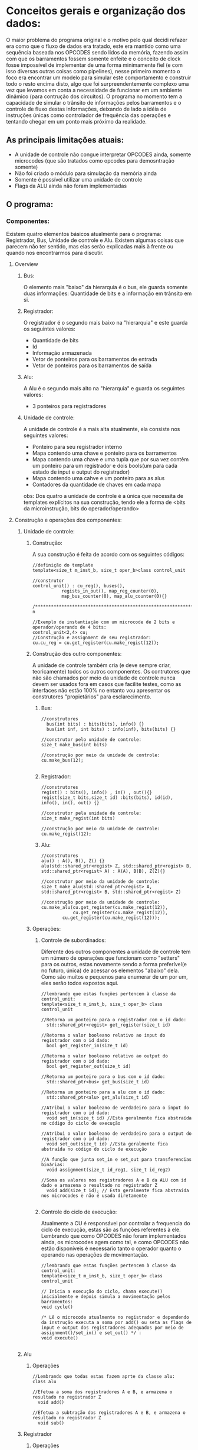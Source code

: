 * Conceitos gerais e organização dos dados:

O maior  problema do programa original e o motivo pelo qual decidi
refazer era como que o fluxo de dados era tratado, este era mantido
como uma sequência baseada nos OPCODES sendo lidos da memória, fazendo
assim com que os barramentos fossem somente enfeite e o conceito de
clock fosse impossível de implementar de uma forma minimamente fiel (e
com isso diversas outras coisas como pipelines), nesse primeiro
momento o foco era encontrar um modelo para simular este comportamento
e construir todo o resto encima disto, algo que foi surpreendentemente
complexo uma vez que levamos em conta a necessidade de funcionar em um
ambiente dinâmico (para contrução dos circuitos). 
O programa no momento tem a capacidade de simular o trânsito de
informações pelos barramentos e o controle de fluxo destas
informações, deixando de lado a idéia de instruções únicas como
controlador de frequência das operações  e tentando chegar em um ponto
mais próximo da realidade.  


** As principais  limitações atuais:
- A unidade de controle não congue interpretar OPCODES ainda, somente microcodes (que são tratados como opcodes  para demosntração somente)
- Não foi criado o módulo para simulação da memória ainda
- Somente é possível utilizar uma unidade de controle
- Flags da ALU ainda não foram implementadas

** O programa:

*** Componentes:
Existem quatro elementos básicos atualmente para o programa:
Registrador, Bus, Unidade de controle e Alu. Existem algumas coisas
que parecem não ter sentido, mas elas serão explicadas mais à frente
ou quando nos encontrarmos para discutir. 
**** Overview

***** Bus:
O elemento mais "baixo" da hierarquia é o bus, ele guarda somente duas informações: Quantidade de bits e a informação em trânsito em si.

***** Registrador:
O registrador é o segundo mais baixo na "hierarquia" e este guarda os seguintes valores:
- Quantidade de bits
- Id
- Informação armazenada
- Vetor de ponteiros para os barramentos de entrada
- Vetor de ponteiros para os barramentos de saída

***** Alu:
A Alu é o segundo mais alto na "hierarquia" e guarda os seguintes valores:
- 3 ponteiros para registradores

***** Unidade de controle:
A unidade de controle é a mais alta atualmente, ela consiste nos seguintes valores:
- Ponteiro para seu registrador interno
- Mapa contendo uma chave e ponteiro para os barramentos
- Mapa contendo uma chave e uma tupla que por sua vez contêm um ponteiro para um registrador e dois bools(um para cada estado de input e output do registrador)
- Mapa contendo uma cahve e um ponteiro para as alus
- Contadores da quantidade de chaves em cada mapa
obs: Dos quatro a unidade de controle é a única que necessita de templates explícitos na sua construção, tendo ele a forma de <bits da microinstrução, bits do operador/operando>

**** Construção e operações dos componentes:
***** Unidade de controle:
****** Construção:
A sua construção é feita de acordo com os seguintes códigos:

#+BEGIN_Src C++
//definição do template
template<size_t m_inst_b, size_t oper_b>class control_unit

//construtor
control_unit() : cu_reg(), buses(),
		   regists_in_out(), map_reg_counter(0),
		   map_bus_counter(0), map_alu_counter(0){}

/***********************************************************************************************************************/
n

//Exemplo de instantiação com um microcode de 2 bits e operador/operando de 4 bits:
control_unit<2,4> cu;
//Construção e assignment de seu registrador:
cu.cu_reg = cu.get_register(cu.make_regist(12));
#+END_Src

****** Construção dos outro componentes:

A unidade de controle também cria (e deve sempre criar, teoricamente) todos os outros componentes. Os contrutores que não são chamados por meio da unidade de controle nunca devem ser usados fora em casos que facilite testes, como as interfaces não estão 100% no entanto vou apresentar os construtores "propietários" para esclarecimento.

******* Bus:

#+BEGIN_Src C++
//construtores
  bus(int bits) : bits(bits), info() {}
  bus(int inf, int bits) : info(inf), bits(bits) {}

//construtor pelo unidade de controle:
size_t make_bus(int bits)

//construção por meio da unidade de controle:
cu.make_bus(12);

#+END_Src 

******* Registrador:

#+BEGIN_Src C++
//construtores
regist() : bits(), info() , in() , out(){}
regist(size_t bits,size_t id) :bits(bits), id(id), info(), in(), out() {}

//construtor pela unidade de controle:
size_t make_regist(int bits)

//construção por meio da unidade de controle:
cu.make_regist(12);
#+END_Src

******* Alu:

#+BEGIN_Src C++
//construtores
alu() : A(), B(), Z() {}
alu(std::shared_ptr<regist> Z, std::shared_ptr<regist> B, std::shared_ptr<regist> A) : A(A), B(B), Z(Z){}

//construtor por meio da unidade de controle:
size_t make_alu(std::shared_ptr<regist> A, std::shared_ptr<regist> B, std::shared_ptr<regist> Z)

//construção por meio da unidade de controle:
cu.make_alu(cu.get_register(cu.make_regist(12)),
            cu.get_register(cu.make_regist(12)),
	    cu.get_register(cu.make_regist(12)));
#+END_Src

****** Operações:
******* Controle de subordinados:
Diferente dos outros componentes a unidade de controle tem um número de operações que funcionam como "setters" para os outros, estas novamente sendo a forma preferível(e no futuro, única) de acessar os elementos "abaixo" dela. Como são muitos e pequenos para enumerar de um por um, eles serão todos expostos aqui.

#+BEGIN_Src C++
//lembrando que estas funções pertencem à classe da control_unit:
template<size_t m_inst_b, size_t oper_b> class control_unit

//Retorna um ponteiro para o registrador com o id dado:
  std::shared_ptr<regist> get_register(size_t id)

//Retorna o valor booleano relativo ao input do registrador com o id dado:
  bool get_register_in(size_t id)

//Retorna o valor booleano relativo ao output do registrador com o id dado:
  bool get_register_out(size_t id)

//Retorna um ponteiro para o bus com o id dado:
  std::shared_ptr<bus> get_bus(size_t id)

//Retorna um ponteiro para a alu com o id dado:
  std::shared_ptr<alu> get_alu(size_t id)

//Atribui o valor booleano de verdadeiro para o input do registrador com o id dado:
  void set_in(size_t id) //Esta geralmente fica abstraída no código do ciclo de execução

//Atribui o valor booleano de verdadeiro para o output do registrador com o id dado:
  void set_out(size_t id) //Esta geralmente fica abstraída no código do ciclo de execução

//A função que junta set_in e set_out para transferencias binárias:
  void assignment(size_t id_reg1, size_t id_reg2)

//Soma os valores nos registradores A e B da ALU com id dado e armazena o resultado no registrador Z
  void add(size_t id); // Esta geralmente fica abstraída nos microcodes e não é usada diretamente

#+END_Src

******* Controle do ciclo de execução:
Atualmente a CU é responsável por controlar a frequencia do ciclo de execução, estas são as funções referentes à ele. Lembrando que como OPCODES não foram implementados ainda, os microcodes agem como tal, e como OPCODES não estão disponíveis é necessaŕio tanto o operador quanto o operando nas operações de movimentação.

#+BEGIN_Src C++
//lembrando que estas funções pertencem à classe da control_unit:
template<size_t m_inst_b, size_t oper_b> class control_unit

// Inicia a execução do ciclo, chama execute() inicialmente e depois simula a movimentação pelos barramentos:
void cycle()

/* Lê o microcode atualmente no registrador e dependendo da instrução executa a soma por add() ou seta as flags de input e output dos registradores adequados por meio de assignment()/set_in() e set_out() */ :
void execute()

#+END_Src

***** Alu
****** Operações

#+BEgin_Src C++
//Lembrando que todas estas fazem aprte da classe alu:
class alu

//Efetua a soma dos registradores A e B, e armazena o resultado no registrador Z
  void add()

//Efetua a subtração dos registradores A e B, e armazena o resultado no registrador Z
  void sub()
#+END_Src

***** Registrador
****** Operações

#+BEgin_Src C++
//Lembrando que todas estas fazem aprte da classe regist:
class regist

//Conecta o barramento suprido por meio de um shared_ptr(um ponteiro, efetivamente) ao seu output:
  void link_out(std::shared_ptr<bus> arg)

//Remove o barramento suprido por meio de um shared_ptr(um ponteiro, efetivamente) ao seu output:
  void remove_link_out(std::shared_ptr<bus> arg) // Tem bugs ainda, cuidado se for usar

//Conecta o barramento suprido por meio de um shared_ptr(um ponteiro, efetivamente) ao seu input:
  void link_in(std::shared_ptr<bus> arg)

//Remove o barramento suprido por meio de um shared_ptr(um ponteiro, efetivamente) ao seu input:
  void remove_link_in(std::shared_ptr<bus> arg) // Tem bugs ainda, cuidado se for usar

/*Atribui um valor diretamente ao registrador, tanto por meio de um int ou de um bitset. 
Nos dois casos o valor será ajustado para a quantidade de bits do registrador. */
  void set(int arg) 
  void set(std::bitset<max_bits> arg) //Tem bugs ainda, cuidado se for usar

#+END_Src

***** Bus
****** Operações

#+BEgin_Src C++
//Lembrando que todas estas fazem parte da classe bus:
class bus

//Atribui um valor diretamente ao bus, o valor será ajustado para a quantidade de bits do registrador.
  void set(int arg)
#+END_Src

*** Exemplos:
**** Soma simples:

#+Begin_Src C++ 
#include <iostream>
#include  "atoms.hpp"
using namespace std;


int main(){
/* construção de uma unidade de controle com microcode de 4 bits e operador/operando de 4 bits 
e constução e atribuição de seu registrador interno com 12 bits*/
  control_unit<4, 4> cu;
  cu.cu_reg = cu.get_register(cu.make_regist(12));

/* construção de uma alu com todos os seus registradores com 12 bits, 
note que make_regist retorna o id do registrador, 
então é necessário chamar get_register para conseguir um shared_ptr para o mesmo.*/
  cu.make_alu(cu.get_register(cu.make_regist(12)),
	      cu.get_register(cu.make_regist(12)),
	      cu.get_register(cu.make_regist(12)));

// Cria dois registradores
  cu.make_regist(12);
  cu.make_regist(12);


/* Note que até agora foram criados 6 registradores, os registradores "livres" são os dois últimos, 
logo sei que suas keys serão 4 e 5 e com isso posso definir seus valores diretamente 
(não é algo que deve ser feito quando a estrutura estiver mais organizada, 
mas por enquanto é o mais rápido para demonstrar)*/
  cu.get_register(4)->set(0xffe);
  cu.get_register(5)->set(0x001);

// Cria um bus e atribui seu shared_ptr para "bu"
  auto bu = cu.get_bus(cu.make_bus(12));

/* Adiciona todos os inputs e outputs dos registradores desta unidade de controle ao bus definido previamente. 
A única coisa que está sendo feita aqui é uma iteração sobre todos os registradores e chamando link_in(bu) e 
link_out(bu) em cada, a maior verbosidade ocorre pois não criei ainda um acessor específico para range-for's.*/
  for(auto& item:cu.regists_in_out){
    (get<0>(item.second))->link_in(bu);
    (get<0>(item.second))->link_out(bu);
  }

// Atribui o valor em hexadecimal 114 para o registrador da unidade de controle. O primeiro dígito(0x1, 0b0001) se refere à instrução de "assignment", o segundo dígito se refere à destinação e o terceiro à origem(1<-4). Note que 1 é o registrador A da ALU.
  cu.cu_reg->set(0x114);
  cu.cycle();
  
  // for(auto  i : cu.regists_in_out){
  //   cout << "id: " << get<0>(i)  << "  "  << endl
  // 	 << "val: "
  // 	 << bitset<12>(get<0>(i.second)->info.to_ulong()) << endl;
	 
  // }

// 2 <- 5. Note que 2 é o registrador B da ALU.
  cu.cu_reg->set(0x125);
  cu.cycle();
  // for(auto  i : cu.regists_in_out){
  //   cout << "id: " << get<0>(i) << endl
  // 	 << "val: "
  // 	 << bitset<12>(get<0>(i.second)->info.to_ulong()) << endl;
    
  // }

// O primeiro dígito(0x2, 0b0002) se refere à instrução de "add", o segundo dígito se refere à id da ALU, como só temos uma esta é 0. O terceiro é ignorado.
  cu.cu_reg->set(0x200);
  cu.cycle();
  // for(auto  i : cu.regists_in_out){
  //   cout << "id: " << get<0>(i) << endl
  // 	 << "val: "
  // 	 << bitset<12>(get<0>(i.second)->info.to_ulong()) << endl;
    
  // }
  
  return 0;
}
#+End_Src

No output após rodar o programa podemos ver os seguintes valores(após formatação): 

---------------------------------------------------------------------------------
/******* REGISTER 4  ->  BUS ********

bus antes: 0000000000000000000000000000000000000000000000000000000000000000
bus depois: 0000000000000000000000000000000000000000000000000000111111101101

/******* BUS -> REGISTER 1 ********

register  antes: 0000000000000000000000000000000000000000000000000000000000000000
register depois: 0000000000000000000000000000000000000000000000000000111111101101


/******* REGISTER 5  ->  BUS ********

bus antes: 0000000000000000000000000000000000000000000000000000111111101101
bus depois: 0000000000000000000000000000000000000000000000000000000000001111

/******* BUS -> REGISTER 2 ********

register  antes: 0000000000000000000000000000000000000000000000000000000000000000
register depois: 0000000000000000000000000000000000000000000000000000000000001111


A:0000000000000000000000000000000000000000000000000000111111101101
B:0000000000000000000000000000000000000000000000000000000000001111
Z:0000000000000000000000000000000000000000000000000000111111111100
----------------------------------------------------------------------------------

Eles mostram a movimentação das informações pelos barramentos e registradores, seguidos do resultado da soma feita no final. 

**** Soma "zerada" por overflow
Podemos usar o mesmo código acima somente fazendo estas modificações:
cu.get_register(4)->set(0xffe) e cu.get_register(4)->set(0x001).  
Teremos este output após formatação:

----------------------------------------------------------------------------------
/******* REGISTER 4  ->  BUS ********

bus antes: 0000000000000000000000000000000000000000000000000000000000000000
bus depois: 0000000000000000000000000000000000000000000000000000111111111110

/******* BUS -> REGISTER 1 ********

register  antes: 0000000000000000000000000000000000000000000000000000000000000000
register depois: 0000000000000000000000000000000000000000000000000000111111111110


/******* REGISTER 5  ->  BUS ********

bus antes: 0000000000000000000000000000000000000000000000000000111111111110
bus depois: 0000000000000000000000000000000000000000000000000000000000000001

/******* BUS -> REGISTER 2 ********

register  antes: 0000000000000000000000000000000000000000000000000000000000000000
register depois: 0000000000000000000000000000000000000000000000000000000000000001


A:0000000000000000000000000000000000000000000000000000111111111110
B:0000000000000000000000000000000000000000000000000000000000000001
Z:0000000000000000000000000000000000000000000000000000000000000000
----------------------------------------------------------------------------------

Podemos ver que como o registrador do Z é de 12 bits, uma soma que dá
em 2^12 vai ser 0,  uma vez que seu único dígito diferente de zero
(1 * 2^12) não pode ser  representado em 12 bits.

**** Overflow simples
Podemos novamente usar o mesmo código acima somente fazendo estas
modificações:  cu.get_register(4)->set(0xffe) e
cu.get_register(4)->set(0x0fe).  
Teremos este output após formatação:

----------------------------------------------------------------------------------
/******* REGISTER 4  ->  BUS ********/

bus antes: 0000000000000000000000000000000000000000000000000000000000000000
bus depois: 0000000000000000000000000000000000000000000000000000111111111110

/******* BUS -> REGISTER 1 ********/

register  antes: 0000000000000000000000000000000000000000000000000000000000000000
register depois: 0000000000000000000000000000000000000000000000000000111111111110

/******* REGISTER 5  ->  BUS ********/

bus antes: 0000000000000000000000000000000000000000000000000000111111111110
bus depois: 0000000000000000000000000000000000000000000000000000000011111110

/******* BUS -> REGISTER 2 ********/

register  antes: 0000000000000000000000000000000000000000000000000000000000000000
register depois: 0000000000000000000000000000000000000000000000000000000011111110


A:0000000000000000000000000000000000000000000000000000111111111110
B:0000000000000000000000000000000000000000000000000000000011111110
Z:0000000000000000000000000000000000000000000000000000000011111100	
----------------------------------------------------------------------------------

